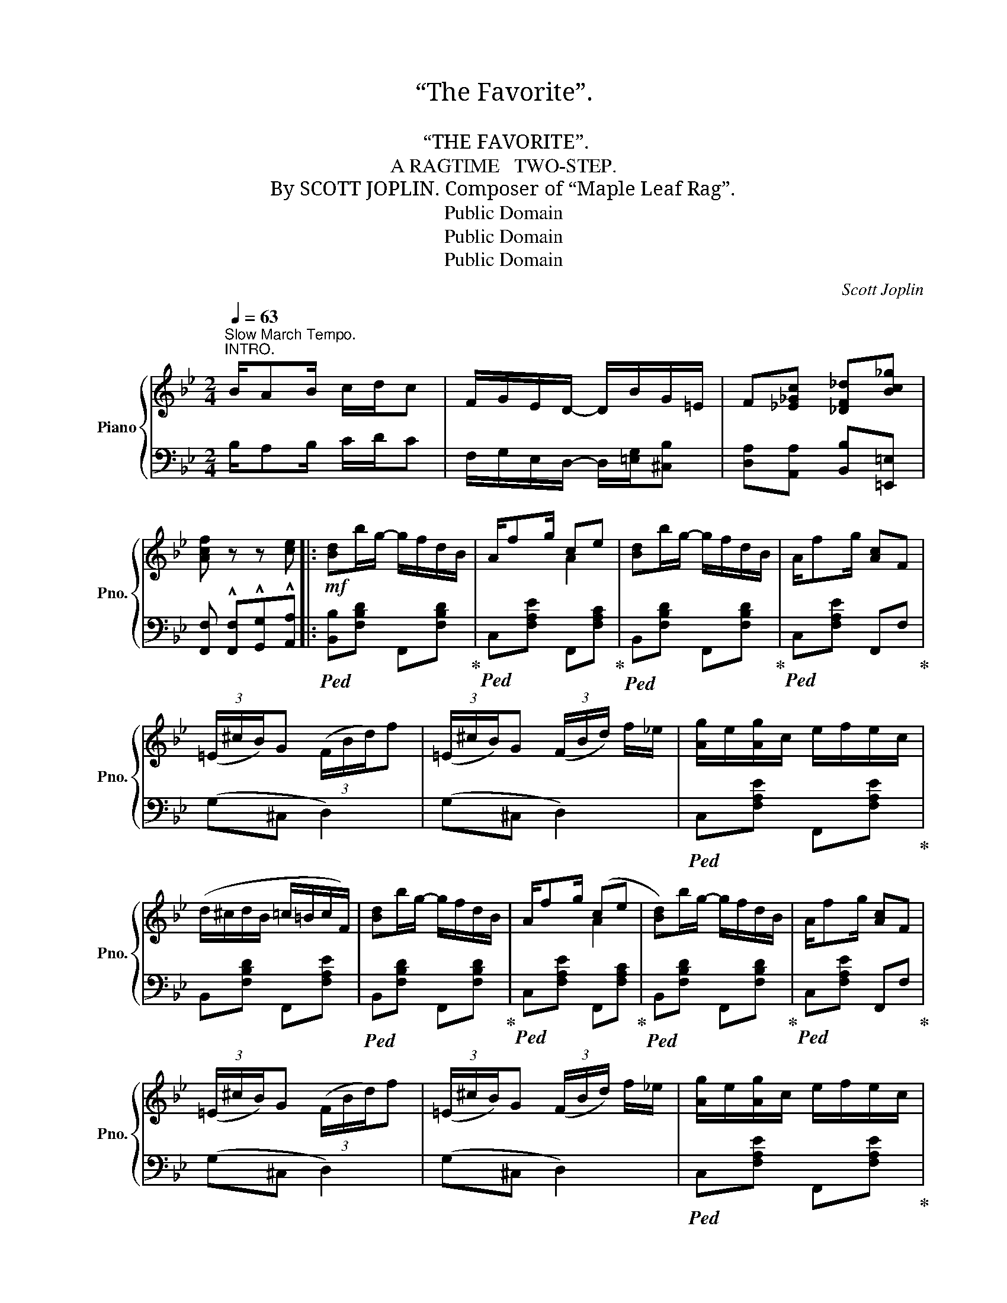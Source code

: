 X:1
T:“The Favorite”.
T: 
T:“THE FAVORITE”.
T:A RAGTIME   TWO-STEP.
T:By SCOTT JOPLIN. Composer of “Maple Leaf Rag”.
T:Public Domain
T:Public Domain
T:Public Domain
C:Scott Joplin
Z:Public Domain
%%score { ( 1 3 ) | ( 2 4 ) }
L:1/8
Q:1/4=63
M:2/4
K:Bb
V:1 treble nm="Piano" snm="Pno."
V:3 treble 
V:2 bass 
V:4 bass 
V:1
"^Slow March Tempo.""^INTRO." B/AB/ c/d/c | F/G/E/D/- D/B/G/=E/ | F[_E_Gc] [_DF_d][Bc_g] | %3
 [Acf] z z [ce] |:!mf! [Bd]b/g/- g/f/d/B/ | A/fg/ ce | [Bd]b/g/- g/f/d/B/ | A/fg/ [Ac]F | %8
 (3(=E/^c/B/)G (3(F/B/d/)f | (3(=E/^c/B/)G (3(F/B/d/) f/_e/ | [Ag]/e/[Ag]/c/ e/f/e/c/ | %11
 (d/^c/d/B/ =c/=B/c/F/) | [Bd]b/g/- g/f/d/B/ | A/fg/ (ce | [Bd])b/g/- g/f/d/B/ | A/fg/ [Ac]F | %16
 (3(=E/^c/B/)G (3(F/B/d/)f | (3(=E/^c/B/)G (3(F/B/d/) f/_e/ | [Ag]/e/[Ag]/c/ e/f/e/c/ |1 %19
 B3 [ce] :|2 B2 [Bdb] z |:!mf! dg/d/- d/^c/d | ed/c/- c/g/e/c/ | dg/d/- d/^c/d | ed/c/- cd | %25
 (c/B/A/B/) GD | (E/D/C/D/) B,[DGB] |!<(! [GBc]2 [GBe]2!<)! | %28
!f!!<(! !^![^FAd]!<)! z!f!!>(! !^![d^fad']2!>)! |!mf! dg/d/- d/^c/d | ed/c/- c/g/e/c/ | %31
 dg/d/- d/^c/d | ed/c/- cE | (G/^F/G/A/ B/A/B/c/) | d [FBdf]2 [GB^cg] | [FBd]2 [=EBd][_EFc] |1 %36
 [DB]2 [D^Fd]2 :|2 [DB]2 (fe) ||!mf! [Bd]b/g/- g/f/d/B/ | A/fg/ (ce) | [Bd]b/g/- g/f/d/B/ | %41
 A/fg/ [Ac]F | (3(=E/^c/B/G) (3(F/B/d/)f | (3(=E/^c/B/G) (3(F/B/d/) f/_e/ | %44
 [Ag]/e/[Ag]/c/ e/f/e/c/ | (d/^c/d/B/ =c/=B/c/F/) | [Bd]b/g/- g/f/d/B/ | A/fg/ (ce) | %48
 [Bd]b/g/- g/f/d/B/ | A/fg/ [Ac]F | (3(=E/^c/B/)G (3(F/B/d/)f | (3(=E/^c/B/)G (3(F/B/d/) f/_e/ | %52
 [Ag]/e/[Ag]/c/ e/f/e/c/ | B2 [dfb] z |:[K:Eb]!p! [Geg]2 [^Fe^f]2 | [Geg]2 [Bgb]2 | %56
 z/ e/[Aa]/e/ f/[Aa]e/ | [Geg]2 [Bdb]2 | [Geg]2 [^Fe^f][Geg] |!<(! [Bdgb]2 [dgbd']2!<)! | %60
 z/!mf! ^f/[dd']/f/ =a/c'/b/a/ | g2!>(! [Bdb]2!>)! |!p! [Geg]2 [^Fe^f]2 | [Geg]2 [Bgb]2 | %64
 z/ e/[Aa]/e/ f/[Aa]e/ | [Geg]2 [Bgb]2 | z/ e/[Aa]/e/ f/[Aa]e/ | [Geg]2 [cec']2 | %68
 [Bb]/e/[Bg] [=Aeg][_Adf] |1 [Ge] (B/c/ d/e/f/^f/) :|2 [Ge] [Bb]/[Bb]/ [Bb][Bb] |: %71
!f! [dad']2 [faf']2 | [gbg']2 [faf']2 | [ege'][cgc'] [Bgb]2- | [Bgb](e/f/ g/a/b/c'/) | %75
 [dad'][cac'] [Bab]2- | [Bab](f/g/ a/b/c'/d'/) | [ege'][cgc'] [Bgb]2- | [Bgb][Bb]/[Bb]/ [Bb][Bb] | %79
 [dad']2 [faf']2 | [gbg']2 [faf']2 | [ege'][cgc'] [Bgb]2 | [Geg]2 [Bgb]2 | z/ e/[Aa]/e/ f/[Aa]e/ | %84
 [Geg]2 [cec']2 | [Bb]/e/[Bg] [=Aeg][_Adf] |1 [Ge] [Bb]/[Bb]/ [Bb][Bb] :|2 %87
 [Ge]2 !^![ege'] z!fine! |] %88
V:2
 B,/A,B,/ C/D/C | F,/G,/E,/D,/- D,/[=E,G,]/[^C,B,] | [D,A,][A,,A,] [B,,B,][=E,,=E,] | %3
 [F,,F,] !^![F,,F,]!^![G,,G,]!^![A,,A,] |:!ped! [B,,B,][F,B,D] F,,[F,B,D]!ped-up! | %5
!ped! C,[F,A,E] F,,[F,A,C]!ped-up! |!ped! B,,[F,B,D] F,,[F,B,D]!ped-up! | %7
!ped! C,[F,A,E] F,,F,!ped-up! | (G,^C, D,2) | (G,^C, D,2) |!ped! C,[F,A,E] F,,[F,A,E]!ped-up! | %11
 B,,[F,B,D] F,,[F,A,E] |!ped! B,,[F,B,D] F,,[F,B,D]!ped-up! |!ped! C,[F,A,E] F,,[F,A,C]!ped-up! | %14
!ped! B,,[F,B,D] F,,[F,B,D]!ped-up! |!ped! C,[F,A,E] F,,F,!ped-up! | (G,^C, D,2) | (G,^C, D,2) | %18
!ped! C,[F,A,E] F,,[F,A,E]!ped-up! |1 B,!^![F,,F,] !^![G,,G,]!^![A,,A,] :|2 B,[F,,F,][B,,,B,,] z |: %21
 G,,[G,B,D] D,[G,B,D] | C,[G,CE] C,[G,CE] | G,,[G,B,D] D,[G,B,D] | C,[G,CE][G,CE]D | %25
 (E/D/C/D/) B,D, | (C/B,/A,/B,/) G,[G,,G,] | [E,,E,]2 [^C,,^C,]2 | !^![D,,D,] z !^![D,,D,]2 | %29
 G,,[G,B,D] D,[G,B,D] | C,[G,CE] C,[G,CE] | G,,[G,B,D] D,[G,B,D] | C,[G,CE][G,CE] z | %33
 [E,,E,][G,CE] [=E,,=E,][G,B,^C] | [F,,F,][F,B,D] [=E,,=E,][E,G,B,^C] | %35
 [F,,F,][^F,,^F,] [G,,G,][A,,A,] |1 [B,,B,]2 [D,,D,]2 :|2 [B,,B,]2 [F,,F,]2 || %38
!ped! B,,[F,B,D] F,,[F,B,D]!ped-up! |!ped! C,[F,A,E] F,,[F,A,C]!ped-up! | %40
!ped! B,,[F,B,D] F,,[F,B,D]!ped-up! |!ped! C,[F,A,E] F,,F,!ped-up! | (G,^C, D,2) | (G,^C, D,2) | %44
!ped! C,[F,A,E] F,,[F,A,E]!ped-up! | B,,[F,B,D] F,,[F,A,E] |!ped! B,,[F,B,D] F,,[F,B,D]!ped-up! | %47
!ped! C,[F,A,E] F,,[F,A,C]!ped-up! |!ped! B,,[F,B,D] F,,[F,B,D]!ped-up! | %49
!ped! C,[F,A,E] F,,F,!ped-up! | (G,^C, D,2) | (G,^C, D,2) |!ped! C,[F,A,E] F,,[F,A,E]!ped-up! | %53
 [B,D][F,,F,][B,,,B,,] z |:[K:Eb] E,[G,B,E] E,[=A,CE] | E,[G,B,E] [E,E][_D,_D] | %56
 [C,C][A,CE] [C,C][_C,_C] | [B,,B,][G,B,E] [F,,F,][B,,,B,,] | [E,,E,][G,B,E] E,[G,B,E] | %59
 D,[G,B,D] D,[G,B,D] | D,[^F,CD] D,[F,CD] | [G,B,D]2 [F,,F,][B,,,B,,] | [E,,E,][G,B,E] E,[=A,CE] | %63
 E,[G,B,E] [E,E][_D,_D] | [C,C][A,CE] [C,C][_C,_C] | [B,,B,][G,B,E] [E,E][_D,_D] | %66
 [C,C][A,CE] [C,C][_C,_C] | [B,,B,][G,B,E] [=A,,=A,][^F,CE] | [B,,B,][G,B,E] [F,,F,][B,,,B,,] |1 %69
 [E,,E,] z z2 :|2 [E,,E,] z z2 |: F,[A,B,D] B,,[A,B,D] | D,[A,B,D] B,,[A,B,D] | %73
 E,[G,B,E] B,,[G,B,E] | E,[G,B,E] B,,[G,B,E] | F,[A,B,D] B,,[A,B,D] | D,[A,B,D] B,,[A,B,D] | %77
 E,[G,B,E] B,,[G,B,E] | [E,G,B,E] z z2 | F,[A,B,D] B,,[A,B,D] | D,[A,B,D] B,,[A,B,D] | %81
 E,[G,B,E] B,,[G,B,E] | E,[G,B,E] [E,E][_D,_D] | [C,C][A,CE] [C,C][_C,_C] | %84
 [B,,B,][G,B,E] [=A,,=A,][^F,CE] | [B,,B,][G,B,E] [F,,F,][B,,,B,,] |1 [E,,E,] z z2 :|2 %87
 [E,,E,]B,,!^!E,, z |] %88
V:3
 x4 | x4 | x4 | x4 |: x4 | x2 A2 | x4 | x4 | x4 | x4 | x4 | x4 | x4 | x2 A2 | x4 | x4 | x4 | x4 | %18
 x4 |1 x4 :|2 x4 |: x4 | x4 | x4 | x4 | x4 | x4 | x4 | x4 | x4 | x4 | x4 | x4 | x4 | x4 | x4 |1 %36
 x4 :|2 x2 A2 || x4 | x2 A2 | x4 | x4 | x4 | x4 | x4 | x4 | x4 | x2 A2 | x4 | x4 | x4 | x4 | x4 | %53
 x4 |:[K:Eb] x4 | x4 | x4 | x4 | x4 | x4 | x4 | x4 | x4 | x4 | x4 | x4 | x4 | x4 | x4 |1 x4 :|2 %70
 x4 |: x4 | x4 | x4 | x4 | x4 | x4 | x4 | x4 | x4 | x4 | x4 | x4 | x4 | x4 | x4 |1 x4 :|2 x4 |] %88
V:4
 x4 | x4 | x4 | x4 |: x4 | x4 | x4 | x4 | x4 | x4 | x4 | x4 | x4 | x4 | x4 | x4 | x4 | x4 | x4 |1 %19
 D3 z :|2 D2 x2 |: x4 | x4 | x4 | C,3 D | x4 | x4 | x4 | x4 | x4 | x4 | x4 | x4 | x4 | x4 | x4 |1 %36
 x4 :|2 x4 || x4 | x4 | x4 | x4 | x4 | x4 | x4 | x4 | x4 | x4 | x4 | x4 | x4 | x4 | x4 | x4 |: %54
[K:Eb] x4 | x4 | x4 | x4 | x4 | x4 | x4 | x4 | x4 | x4 | x4 | x4 | x4 | x4 | x4 |1 x4 :|2 x4 |: %71
 x4 | x4 | x4 | x4 | x4 | x4 | x4 | x4 | x4 | x4 | x4 | x4 | x4 | x4 | x4 |1 x4 :|2 x4 |] %88

